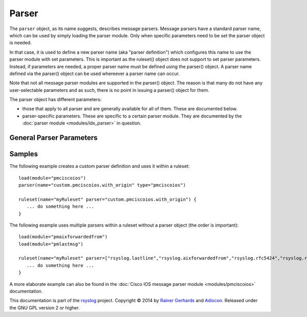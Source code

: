 Parser
======

.. index:: ! parser 
.. _cfgobj_input:

The ``parser`` object, as its name suggests, describes message parsers.
Message parsers have a standard parser name, which can be used by simply
loading the parser module. Only when specific parameters need to be set
the parser object is needed.

In that case, it is used to define a new parser name (aka "parser definition")
which configures this name to use the parser module with set parameters.
This is important as the ruleset() object does not support to set parser
parameters. Instead, if parameters are needed, a proper parser name must
be defined using the parser() object. A parser name defined via the
parser() object can be used whereever a parser name can occur.

Note that not all message parser modules are supported in the parser()
object. The reason is that many do not have any user-selectable 
parameters and as such, there is no point in issuing a parser() object
for them.

The parser object has different parameters:

-  those that apply to all parser and are generally available for
   all of them. These are documented below.
-  parser-specific parameters. These are specific to a certain parser
   module. They are documented by the :doc:`parser module <modules/idx_parser>`
   in question.


General Parser Parameters
-------------------------

.. function::  name <name-string>

   *Mandatory*

   This names the parser. Names starting with "rsyslog." are reserved for
   rsyslog use and must not be used. It is suggested to replace "rsyslog."
   with "custom." and keep the rest of the name descriptive. However, this
   is not enforced and just good practice.

.. function::  type <type-string>

   *Mandatory*

   The ``<type-string>`` is a string identifying the parser module as given
   it each module's documentation. Do not mistake the parser module name
   with its default parser name.
   For example, the 
   :doc:`Cisco IOS message parser module <modules/pmciscoios>` parser module
   name is "pmciscoios", whereas it's default parser name is
   "rsyslog.pmciscoios".

Samples
-------
The following example creates a custom parser definition and uses it within a ruleset:

::

  load(module="pmciscoios")
  parser(name="custom.pmciscoios.with_origin" type="pmciscoios")

  ruleset(name="myRuleset" parser="custom.pmciscoios.with_origin") {
     ... do something here ...
  }

The following example uses multiple parsers within a ruleset without a parser object (the order is important):

::

  load(module="pmaixforwardedfrom")
  load(module="pmlastmsg")
  
  ruleset(name="myRuleset" parser=["rsyslog.lastline","rsyslog.aixforwardedfrom","rsyslog.rfc5424","rsyslog.rfc3164"]) {
     ... do something here ...
  }



A more elaborate example can also be found in the
:doc:`Cisco IOS message parser module <modules/pmciscoios>` documentation.

This documentation is part of the `rsyslog <http://www.rsyslog.com/>`_
project.
Copyright © 2014 by `Rainer Gerhards <http://www.gerhards.net/rainer>`_ and
`Adiscon <http://www.adiscon.com/>`_. Released under the GNU GPL version
2 or higher.
